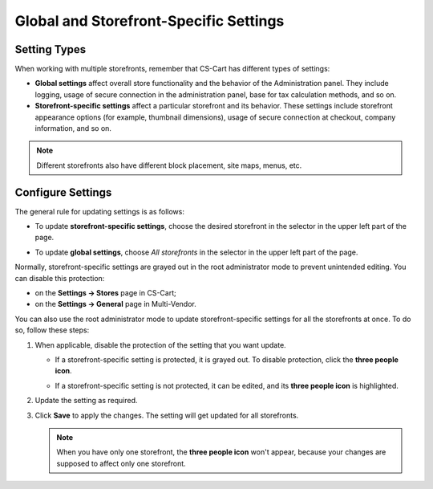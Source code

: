 ***************************************
Global and Storefront-Specific Settings
***************************************

=============
Setting Types
=============

When working with multiple storefronts, remember that CS-Cart has different types of settings:

* **Global settings** affect overall store functionality and the behavior of the Administration panel. They include logging, usage of secure connection in the administration panel, base for tax calculation methods, and so on.

* **Storefront-specific settings** affect a particular storefront and its behavior. These settings include storefront appearance options (for example, thumbnail dimensions), usage of secure connection at checkout, company information, and so on.

.. note::
    Different storefronts also have different block placement, site maps, menus, etc.

==================
Configure Settings
==================

The general rule for updating settings is as follows:

* To update **storefront-specific settings**, choose the desired storefront in the selector in the upper left part of the page.


* To update **global settings**, choose *All storefronts* in the selector in the upper left part of the page.

  .. image:: img/switch_modes.png
      :align: center
      :alt: Select a storefront or choose "All Storefronts".

Normally, storefront-specific settings are grayed out in the root administrator mode to prevent unintended editing. You can disable this protection:

* on the **Settings → Stores** page in CS-Cart;

* on the **Settings → General** page in Multi-Vendor.

You can also use the root administrator mode to update storefront-specific settings for all the storefronts at once. To do so, follow these steps:

#. When applicable, disable the protection of the setting that you want update.

   * If a storefront-specific setting is protected, it is grayed out. To disable protection, click the **three people icon**.

   * If a storefront-specific setting is not protected, it can be edited, and its **three people icon** is highlighted.

     .. image:: img/settings_protection.png
         :align: center
         :alt: Protected and non-protected settings as they appear in the Administration panel of CS-Cart.

#. Update the setting as required.

#. Click **Save** to apply the changes. The setting will get updated for all storefronts.

   .. note::
      When you have only one storefront, the **three people icon** won't appear, because your changes are supposed to affect only one storefront.

.. meta::
   :description: How to configure different settings for different storefronts in CS-Cart online store?

